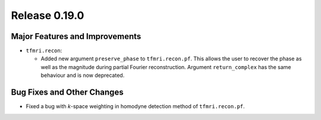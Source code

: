 Release 0.19.0
==============

Major Features and Improvements
-------------------------------

* ``tfmri.recon``:

  * Added new argument ``preserve_phase`` to ``tfmri.recon.pf``. This allows
    the user to recover the phase as well as the magnitude during partial
    Fourier reconstruction. Argument ``return_complex`` has the same behaviour
    and is now deprecated.


Bug Fixes and Other Changes
---------------------------

* Fixed a bug with *k*-space weighting in homodyne detection method of
  ``tfmri.recon.pf``. 
